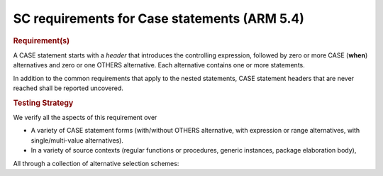 SC requirements for Case statements (ARM 5.4)
=============================================


.. rubric:: Requirement(s)



A CASE statement starts with a *header* that introduces the controlling
expression, followed by zero or more CASE (**when**) alternatives
and zero or one OTHERS
alternative. Each alternative contains one or more statements.

In addition to the common requirements that apply to the nested statements,
CASE statement headers that are never reached shall be reported uncovered.


.. rubric:: Testing Strategy



We verify all the aspects of this requirement over

* A variety of CASE statement forms (with/without OTHERS alternative, with
  expression or range alternatives, with single/multi-value alternatives).

* In a variety of source contexts (regular functions or procedures, generic
  instances, package elaboration body),

All through a collection of alternative selection schemes:


.. qmlink:: TCIndexImporter

   *


